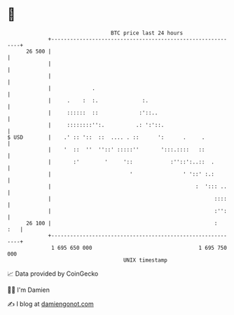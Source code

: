 * 👋

#+begin_example
                                    BTC price last 24 hours                    
                +------------------------------------------------------------+ 
         26 500 |                                                            | 
                |                                                            | 
                |                                                            | 
                |             .                                              | 
                |     .    :  :.              :.                             | 
                |     ::::::  ::             :'::..                          | 
                |     ::::::::'':.          .: ':'::.                        | 
   $ USD        |    .' :: '::  ::  .... . ::      ':      .     .           | 
                |    '  ::  ''  ''::' :::::''       ':::.::::   ::           | 
                |       :'        '     '::            :''::':..::  .        | 
                |                         '                ' '::' :.:        | 
                |                                              :  '::: ..    | 
                |                                                    ::::    | 
                |                                                    :'':    | 
         26 100 |                                                    :   :   | 
                +------------------------------------------------------------+ 
                 1 695 650 000                                  1 695 750 000  
                                        UNIX timestamp                         
#+end_example
📈 Data provided by CoinGecko

🧑‍💻 I'm Damien

✍️ I blog at [[https://www.damiengonot.com][damiengonot.com]]
